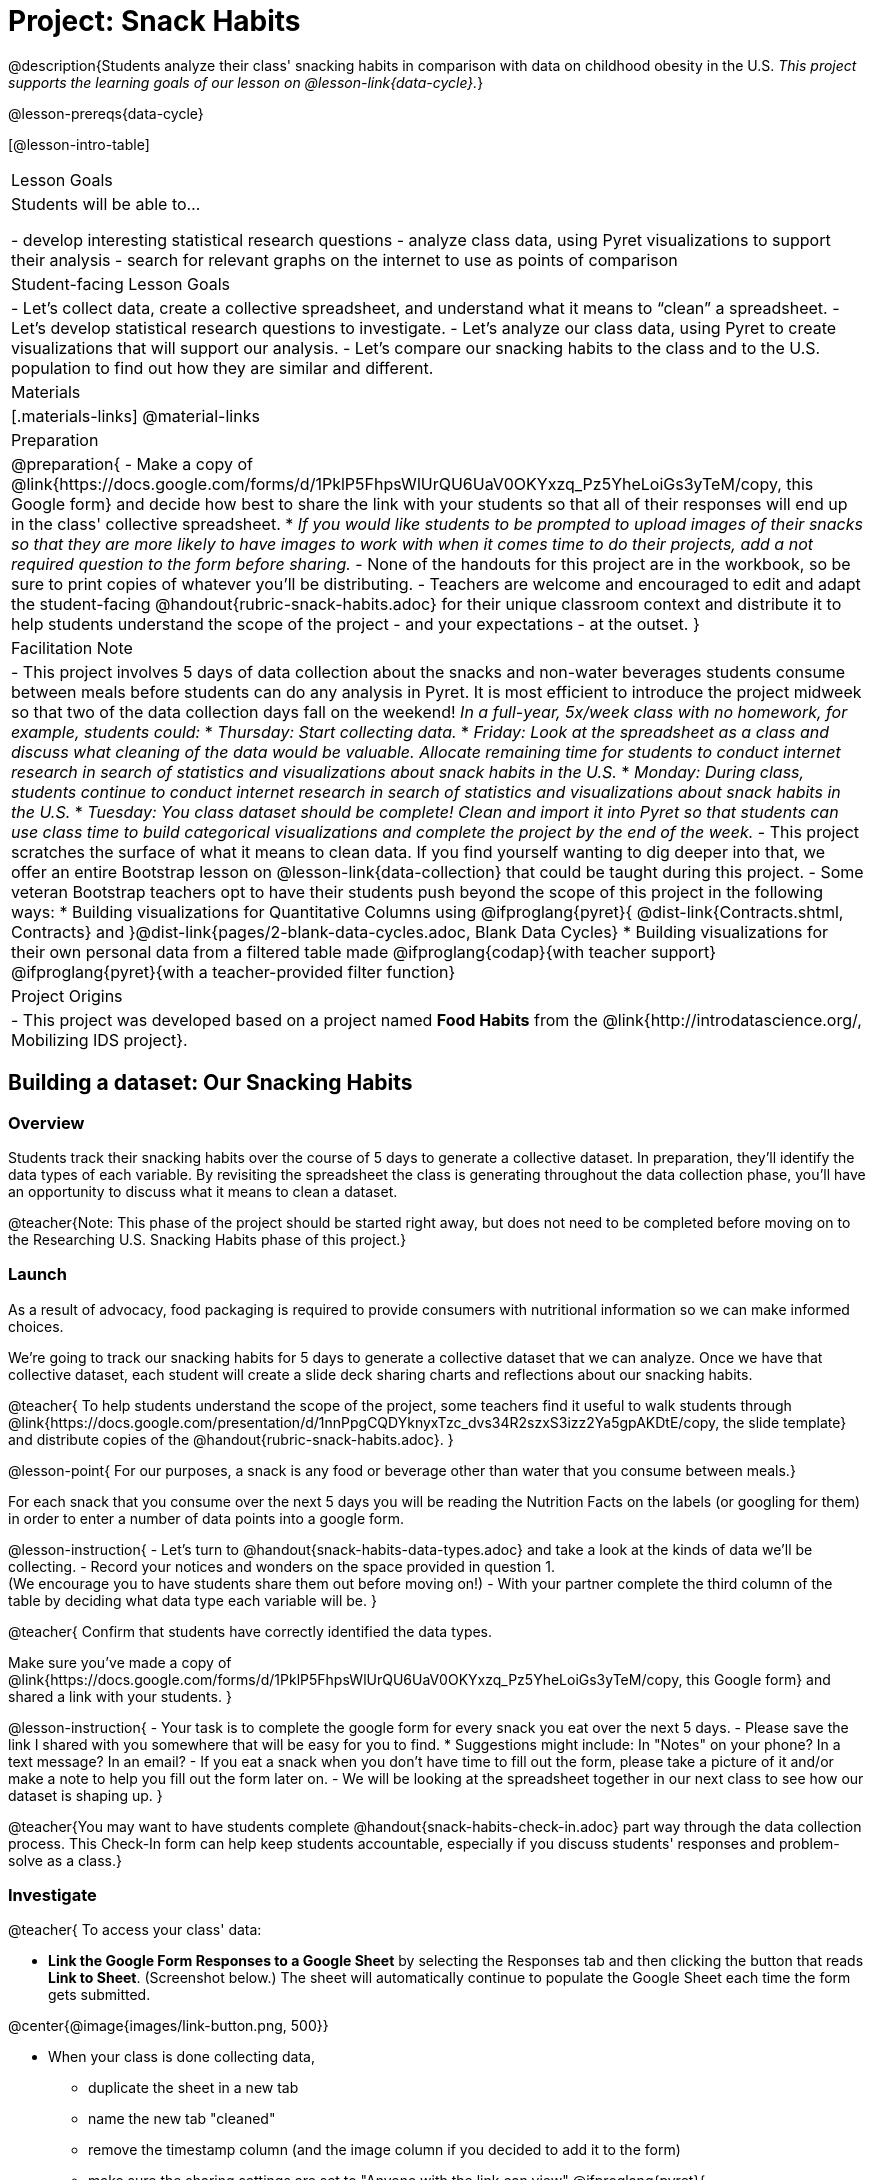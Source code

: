 = Project: Snack Habits

@description{Students analyze their class' snacking habits in comparison with data on childhood obesity in the U.S. _This project supports the learning goals of our lesson on @lesson-link{data-cycle}._}

@lesson-prereqs{data-cycle}

[@lesson-intro-table]
|===
| Lesson Goals
| Students will be able to...

- develop interesting statistical research questions 
- analyze class data, using Pyret visualizations to support their analysis
- search for relevant graphs on the internet to use as points of comparison

| Student-facing Lesson Goals
|

- Let's collect data, create a collective spreadsheet, and understand what it means to “clean” a spreadsheet.  
- Let's develop statistical research questions to investigate.
- Let's analyze our class data, using Pyret to create visualizations that will support our analysis.
- Let's compare our snacking habits to the class and to the U.S. population to find out how they are similar and different.

| Materials
|[.materials-links]
@material-links

| Preparation
|
@preparation{
- Make a copy of @link{https://docs.google.com/forms/d/1PklP5FhpsWlUrQU6UaV0OKYxzq_Pz5YheLoiGs3yTeM/copy, this Google form} and decide how best to share the link with your students so that all of their responses will end up in the class' collective spreadsheet. 
  * _If you would like students to be prompted to upload images of their snacks so that they are more likely to have images to work with when it comes time to do their projects, add a not required question to the form before sharing._
- None of the handouts for this project are in the workbook, so be sure to print copies of whatever you'll be distributing.
- Teachers are welcome and encouraged to edit and adapt the student-facing @handout{rubric-snack-habits.adoc} for their unique classroom context and distribute it to help students understand the scope of the project - and your expectations - at the outset.
}

| Facilitation Note
| 

- This project involves 5 days of data collection about the snacks and non-water beverages students consume between meals before students can do any analysis in Pyret. It is most efficient to introduce the project midweek so that two of the data collection days fall on the weekend! _In a full-year, 5x/week class with no homework, for example, students could:_ 
   * _Thursday: Start collecting data._
   * _Friday: Look at the spreadsheet as a class and discuss what cleaning of the data would be valuable. Allocate remaining time for students to conduct internet research in search of statistics and visualizations about snack habits in the U.S._
   * _Monday: During class, students continue to conduct internet research in search of statistics and visualizations about snack habits in the U.S._
   * _Tuesday: You class dataset should be complete! Clean and import it into Pyret so that students can use class time to build categorical visualizations and complete the project by the end of the week._
- This project scratches the surface of what it means to clean data. If you find yourself wanting to dig deeper into that, we offer an entire Bootstrap lesson on @lesson-link{data-collection} that could be taught during this project.
- Some veteran Bootstrap teachers opt to have their students push beyond the scope of this project in the following ways:
  * Building visualizations for Quantitative Columns using @ifproglang{pyret}{ @dist-link{Contracts.shtml, Contracts} and }@dist-link{pages/2-blank-data-cycles.adoc, Blank Data Cycles}
  * Building visualizations for their own personal data from a filtered table made
  @ifproglang{codap}{with teacher support} 
  @ifproglang{pyret}{with a teacher-provided filter function}

| Project Origins
| 

- This project was developed based on a project named *Food Habits* from the @link{http://introdatascience.org/, Mobilizing IDS project}.

|===

== Building a dataset: Our Snacking Habits

=== Overview

Students track their snacking habits over the course of 5 days to generate a collective dataset. In preparation, they'll identify the data types of each variable. By revisiting the spreadsheet the class is generating throughout the data collection phase, you'll have an opportunity to discuss what it means to clean a dataset.

@teacher{Note: This phase of the project should be started right away, but does not need to be completed before moving on to the Researching U.S. Snacking Habits phase of this project.}

=== Launch

As a result of advocacy, food packaging is required to provide consumers with nutritional information so we can make informed choices.  

We're going to track our snacking habits for 5 days to generate a collective dataset that we can analyze. Once we have that collective dataset, each student will create a slide deck sharing charts and reflections about our snacking habits.

@teacher{
To help students understand the scope of the project, some teachers find it useful to walk students through @link{https://docs.google.com/presentation/d/1nnPpgCQDYknyxTzc_dvs34R2szxS3izz2Ya5gpAKDtE/copy, the slide template} and distribute copies of the @handout{rubric-snack-habits.adoc}.
}

@lesson-point{
For our purposes, a snack is any food or beverage other than water that you consume between meals.} 

For each snack that you consume over the next 5 days you will be reading the Nutrition Facts on the labels (or googling for them) in order to enter a number of data points into a google form.

@lesson-instruction{
- Let's turn to @handout{snack-habits-data-types.adoc} and take a look at the kinds of data we'll be collecting. 
- Record your notices and wonders on the space provided in question 1. +
(We encourage you to have students share them out before moving on!)
- With your partner complete the third column of the table by deciding what data type each variable will be.
}

@teacher{
Confirm that students have correctly identified the data types.

Make sure you've made a copy of @link{https://docs.google.com/forms/d/1PklP5FhpsWlUrQU6UaV0OKYxzq_Pz5YheLoiGs3yTeM/copy, this Google form} and shared a link with your students.
}

@lesson-instruction{ 
- Your task is to complete the google form for every snack you eat over the next 5 days. 
- Please save the link I shared with you somewhere that will be easy for you to find. 
  * Suggestions might include: In "Notes" on your phone? In a text message? In an email?
- If you eat a snack when you don't have time to fill out the form, please take a picture of it and/or make a note to help you fill out the form later on.
- We will be looking at the spreadsheet together in our next class to see how our dataset is shaping up.
}

@teacher{You may want to have students complete @handout{snack-habits-check-in.adoc} part way through the data collection process. This Check-In form can help keep students accountable, especially if you discuss students' responses and problem-solve as a class.}

=== Investigate

@teacher{
To access your class' data:

- *Link the Google Form Responses to a Google Sheet* by selecting the Responses tab and then clicking the button that reads *Link to Sheet*. (Screenshot below.) The sheet will automatically continue to populate the Google Sheet each time the form gets submitted.


@center{@image{images/link-button.png, 500}}

- When your class is done collecting data, 
  * duplicate the sheet in a new tab 
  * name the new tab "cleaned" 
  * remove the timestamp column (and the image column if you decided to add it to the form)
  * make sure the sharing settings are set to "Anyone with the link can view"
@ifproglang{pyret}{
  * copy the url into the @starter-file{snack} to import the data, publish the file and share a link with your students
}
@ifproglang{codap}{
  * import the spreadsheet into CODAP and share a link with your students
}

We have set the form up with data verification for most questions to minimize the amount of cleaning you will have to do, but we would expect that the one word answers to "Why are you eating this snack?" will require some attention as there will likely be:

- typos
- inconsistent capitalization
- words that mean the same thing as each other and should be combined 
- nonsense words that might make more sense to be replaced by "idk" why I'm snacking?

If you have the time, we encourage you to project the spreadsheet and clean the data with your students, asking:

- What inconsistencies do you see in the data?
- How should we address them?

Ideally, by the time you're done you could make a pie-chart of the "why" column and the breakdown of reasons would be informative. 
}

Let's spend some time reflecting on the work we have completed so far.

@lesson-instruction{
- Make your own copy of @link{https://docs.google.com/presentation/d/1nnPpgCQDYknyxTzc_dvs34R2szxS3izz2Ya5gpAKDtE/copy, this slide template}.
- On slide 3, reflect on what you've learned by tracking your snack consumption.
- On slides 4 and 5, reflect on what you Notice and Wonder about the class dataset.
}

And now, let's see what we can learn about our habits!

@lesson-instruction{
- Open the starter file I shared with you and use it to complete @handout{data-cycle-categorical.adoc}.
- As you work, save any visualizations of interest to your slide deck in *Part 3: My Research Question*. It's okay to save more visualizations than you will be able to use.
- When you're done:
  * Choose one display you found particularly interesting to add to slide 6.
  * Put your @handout{data-cycle-categorical.adoc} somewhere safe because you'll need it to complete your slide deck later on.
}

@teacher{
@right{@image{images/pie-chart-salty-sweet.png, 300}}

For reference, here's an example of a display from one Bootstrap teacher's class. Consider the kinds of discussions your class might have if the data from your class came back looking like this. For instance:

- Why do you think sweet snacks were so much more popular than salty snacks in our class?
- Do you think this trend (more sweet snacks than salty) will hold when we look at other classes? How about when we zoom out and consider a larger population?
- A very small proportion of our snacks were neither salty nor sweet. Why do you think these snacks were less popular?
}

=== Synthesize

- What did you learn as you interpreted the distribution of categorical columns?
- What new questions do you have?


== Research: U.S. Snacking Habits Data

=== Overview

Students will gather information from studies about U.S. snacking habits and compare them to the data we've just gathered as a class.

=== Launch

@lesson-instruction{
Do you think the sample we've made of our snack habits is representative of snacking in the United States?
}

We don't have to guess! There's plenty of research out there for us to look at. In fact, enough data has been collected about childhood obesity in the United States that soda machines and unhealthy snacks have been pulled from many schools.

@lesson-instruction{
- Let's turn our attention to *Part 2: Preliminary Research*. 
- Open your favorite search engine (Google, Brave, DuckDuckGo, etc.) and type "American snacking habits”. Look for statistics that come from credible sources and relate to the kinds of data we're collecting about our snack habits (e.g., time of day, snack flavor, nutrition information, reason for the snack). 
- As you work, be sure to save links along with the information you find in this section of the slide deck, adding as many slides as you need.
- Start a new search for "American snacking habits charts". This time go to the Images tab to look for visualizations. Follow the same criteria as before regarding credibility and relevance.
}

@teacher{
Some students may benefit from a class discussion of what makes a source _credible_. Invite students to consider the following questions: When was the data collected? What is the purpose of the display? Is it free from bias?

You may choose to keep this conversation brief or dig deeper. Our lesson on @lesson-link{threats-to-validity} offers some guidance for teachers and students interested in exploring this topic further.
}


=== Investigate

Let's compare and contrast your findings from our class data with the research you've been doing about U.S. snack habits.

@lesson-instruction{
- Choose a graph or statistic of particular relevance and credibility.
- Complete @handout{us-snack-habits.adoc}.
- Then complete *Part 3: U.S. Snacking Habits* of your slide deck.
- If you have time, duplicate the slides in *Part 3: U.S. Snacking Habits* and add additional graphs or statistics.
}

@teacher{
Invite students to share their thoughts and reflections. Students will be developing a statistical questions in the final phase of the project. Consider making a class list of any interesting statistical questions that emerge during class discussion.
}

=== Synthesize

@QandA{
@Q{Think about the process you went through to collect snacking data. What were the steps?}
@Q{Now, consider the data collection process used to create the graphs and charts you found through your internet search. What steps do you think were taken?}
@Q{Compare and contrast the data collection processes: +} 
How were the samples chosen? +
How are the samples alike? +
How are they different? +
Which charts do you think contain more credible data—the ones we built in Pyret, or the ones you found through your internet search? Why?
}



== Analysis: A Statistical Question of Your Own

=== Overview

Building on their explorations of the class data and initial research about U.S. Snacking habits, students develop a statistical question to present their findings on.

=== Launch

Now that you've had some time to explore both our class data and the research that's been done about snacking habits in the U.S., it's time to identify a statistical question that is of particular interest to you and present your findings.

Remember - a statistical question is often best asked with "in general" attached, because we expect some variability and the answer isn't black and white.

@lesson-instruction{
- Ensure that all of the work you have completed so far is on hand. This includes: (1) @handout{data-cycle-categorical.adoc}, (2) @handout{us-snack-habits.adoc}, (3) your class dataset, (4) your slide deck.
- As you revisit the items listed above, make a list of any statistical questions that pop into your mind.
- Share your favorite possible questions with a partner; discuss which question will make for the most interesting project.
- Once you have decided on a question, type it into *Part 4: My Research Question* of your slide deck.
}


=== Investigate


@lesson-instruction{
- Complete the remaining slides in *Part 4: My Research Question* of the slide deck, adding any additional slides that are needed.
- Then complete the slides in *Part 5: Conclusions and Sources*.
}

@teacher{
Once finished, encourage students to self-assess and revise their work. If time allows, peer review using the @handout{rubric-snack-habits.adoc} can be a valuable activity.
}

=== Synthesize

- What were the pros and cons of working with data generated by you and your classmates?
- What other data do you wish had been part of our collective dataset? What other questions would you suggest adding to the form?

@teacher{
- Decide what form of sharing their projects works best for you. 
  * Class presentations can instill a sense of pride. 
  * Presenting in small groups can take less time. 
  * You may also want to have them print some part of their presentation to display on a bulletin board.
- Did your students have brilliant suggestions for how we could improve the form for future classes? Please share your ideas with us at @link{mailto:contact@bootstrapworld.org}!
}
